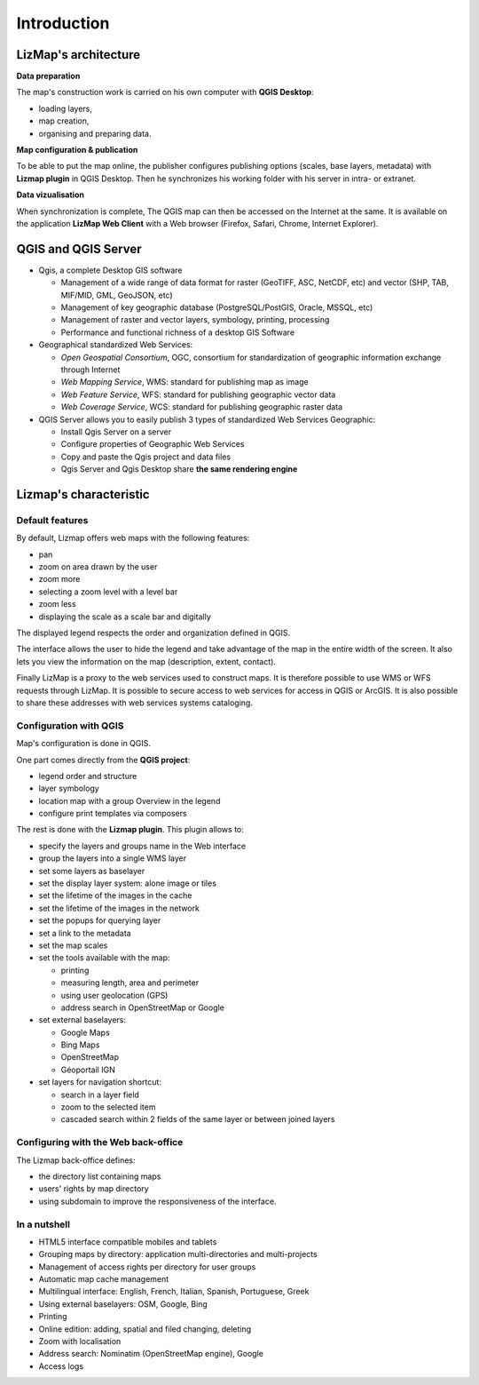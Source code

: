 ===============================================================
Introduction
===============================================================

LizMap's architecture
===============================================================

.. image:: MEDIA/all-schema-client-server.png
   :align: center

**Data preparation**

The map's construction work is carried on his own computer with **QGIS Desktop**:

* loading layers,
* map creation,
* organising and preparing data.

**Map configuration & publication**

To be able to put the map online, the publisher configures publishing options (scales, base layers, metadata) with **Lizmap plugin** in QGIS Desktop. Then he synchronizes his working folder with his server in intra- or extranet.

**Data vizualisation**

When synchronization is complete, The QGIS map can then be accessed on the Internet at the same. It is available on the application **LizMap Web Client** with a Web browser (Firefox, Safari, Chrome, Internet Explorer).


QGIS and QGIS Server
===============================================================

* Qgis, a complete Desktop GIS software

  * Management of a wide range of data format for raster (GeoTIFF, ASC, NetCDF, etc) and vector (SHP, TAB, MIF/MID, GML, GeoJSON, etc)
  * Management of key geographic database (PostgreSQL/PostGIS, Oracle, MSSQL, etc)
  * Management of raster and vector layers, symbology, printing, processing
  * Performance and functional richness of a desktop GIS Software

* Geographical standardized Web Services:

  * *Open Geospatial Consortium*, OGC, consortium for standardization of geographic information exchange through Internet
  * *Web Mapping Service*, WMS: standard for publishing map as image
  * *Web Feature Service*, WFS: standard for publishing geographic vector data
  * *Web Coverage Service*, WCS: standard for publishing geographic raster data

* QGIS Server allows you to easily publish 3 types of standardized Web Services Geographic:
 
  * Install Qgis Server on a server
  * Configure properties of Geographic Web Services
  * Copy and paste the Qgis project and data files
  * Qgis Server and Qgis Desktop share **the same rendering engine**

.. image:: MEDIA/introduction-comparison-qgis-web.png
   :align: center
   :width: 90%

Lizmap's characteristic
===============================================================

Default features
-----------------

By default, Lizmap offers web maps with the following features:

* pan
* zoom on area drawn by the user
* zoom more
* selecting a zoom level with a level bar
* zoom less
* displaying the scale as a scale bar and digitally

The displayed legend respects the order and organization defined in QGIS.

The interface allows the user to hide the legend and take advantage of the map in the entire width of the screen. It also lets you view the information on the map (description, extent, contact).

Finally LizMap is a proxy to the web services used to construct maps. It is therefore possible to use WMS or WFS requests through LizMap. It is possible to secure access to web services for access in QGIS or ArcGIS. It is also possible to share these addresses with web services systems cataloging.

.. image:: MEDIA/introduction-alaska-map.png
   :align: center
   :scale: 80%

Configuration with QGIS
------------------------

Map's configuration is done in QGIS.

One part comes directly from the **QGIS project**:

* legend order and structure
* layer symbology
* location map with a group Overview in the legend
* configure print templates via composers

The rest is done with the **Lizmap plugin**. This plugin allows to:

* specify the layers and groups name in the Web interface
* group the layers into a single WMS layer
* set some layers as baselayer
* set the display layer system: alone image or tiles
* set the lifetime of the images in the cache
* set the lifetime of the images in the network
* set the popups for querying layer
* set a link to the metadata
* set the map scales
* set the tools available with the map:

  * printing
  * measuring length, area and perimeter
  * using user geolocation (GPS)
  * address search in OpenStreetMap or Google

* set external baselayers:

  * Google Maps
  * Bing Maps
  * OpenStreetMap
  * Géoportail IGN

* set layers for navigation shortcut:

  * search in a layer field
  * zoom to the selected item
  * cascaded search within 2 fields of the same layer or between joined layers

.. image:: MEDIA/introduction-montpellier-map.png
   :align: center
   :scale: 80%
   :target: http://demo.3liz.com/lizmap/index.php/view/map?repository=montpellier&project=montpellier

Configuring with the Web back-office
-------------------------------------

The Lizmap back-office defines:

* the directory list containing maps
* users' rights by map directory
* using subdomain to improve the responsiveness of the interface.


In a nutshell
--------------

* HTML5 interface compatible mobiles and tablets
* Grouping maps by directory: application multi-directories and multi-projects
* Management of access rights per directory for user groups
* Automatic map cache management
* Multilingual interface: English, French, Italian, Spanish, Portuguese, Greek
* Using external baselayers: OSM, Google, Bing
* Printing
* Online edition: adding, spatial and filed changing, deleting
* Zoom with localisation
* Address search: Nominatim (OpenStreetMap engine), Google
* Access logs

